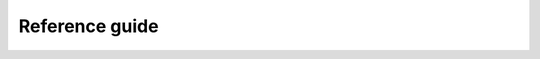 Reference guide
***************

.. autosummary::
    :toctree: stubs
    :nosignatures:

    parsl.set_stream_logger
    parsl.set_file_logger
    parsl.addresses.address_by_hostname
    parsl.addresses.address_by_interface
    parsl.addresses.address_by_query
    parsl.addresses.address_by_route
    parsl.app.app.python_app
    parsl.app.app.bash_app
    parsl.app.futures.DataFuture
    parsl.config.Config
    parsl.dataflow.futures.AppFuture
    parsl.dataflow.dflow.DataFlowKernelLoader
    parsl.data_provider.data_manager.DataManager
    parsl.data_provider.data_manager.Staging
    parsl.data_provider.files.File
    parsl.data_provider.ftp.FTPSeparateTaskStaging
    parsl.data_provider.ftp.FTPInTaskStaging
    parsl.data_provider.file_noop.NoOpFileStaging
    parsl.data_provider.globus.GlobusStaging
    parsl.data_provider.http.HTTPSeparateTaskStaging
    parsl.data_provider.http.HTTPInTaskStaging
    parsl.data_provider.rsync.RSyncStaging
    parsl.executors.base.ParslExecutor
    parsl.executors.ThreadPoolExecutor
    parsl.executors.HighThroughputExecutor
    parsl.executors.WorkQueueExecutor
    parsl.executors.ExtremeScaleExecutor
    parsl.executors.swift_t.TurbineExecutor
    parsl.channels.LocalChannel
    parsl.channels.SSHChannel
    parsl.channels.OAuthSSHChannel
    parsl.channels.SSHInteractiveLoginChannel
    parsl.providers.AdHocProvider
    parsl.providers.AWSProvider
    parsl.providers.CobaltProvider
    parsl.providers.CondorProvider
    parsl.providers.GoogleCloudProvider
    parsl.providers.GridEngineProvider
    parsl.providers.JetstreamProvider
    parsl.providers.LocalProvider
    parsl.providers.LSFProvider
    parsl.providers.GridEngineProvider
    parsl.providers.SlurmProvider
    parsl.providers.TorqueProvider
    parsl.providers.KubernetesProvider
    parsl.providers.PBSProProvider
    parsl.launchers.SimpleLauncher
    parsl.launchers.SingleNodeLauncher
    parsl.launchers.SrunLauncher
    parsl.launchers.AprunLauncher
    parsl.launchers.SrunMPILauncher
    parsl.launchers.GnuParallelLauncher
    parsl.launchers.MpiExecLauncher
    parsl.launchers.JsrunLauncher
    parsl.launchers.WrappedLauncher
    parsl.monitoring.MonitoringHub

.. autosummary::
    :toctree: stubs
    :nosignatures:

    parsl.app.errors.AppBadFormatting
    parsl.app.errors.AppException
    parsl.app.errors.AppTimeout
    parsl.app.errors.BadStdStreamFile
    parsl.app.errors.BashAppNoReturn
    parsl.app.errors.BashExitFailure
    parsl.app.errors.MissingOutputs
    parsl.app.errors.ParslError
    parsl.executors.errors.ControllerError
    parsl.executors.errors.ExecutorError
    parsl.executors.errors.ScalingFailed
    parsl.executors.errors.InsufficientMPIRanks
    parsl.executors.errors.DeserializationError
    parsl.executors.errors.BadMessage
    parsl.dataflow.error.DataFlowException
    parsl.dataflow.error.ConfigurationError
    parsl.dataflow.error.DuplicateTaskError
    parsl.dataflow.error.BadCheckpoint
    parsl.dataflow.error.DependencyError
    parsl.launchers.error.BadLauncher
    parsl.providers.error.ExecutionProviderException
    parsl.providers.error.OptionalModuleMissing
    parsl.providers.error.ChannelRequired
    parsl.providers.error.ScaleOutFailed
    parsl.providers.error.SchedulerMissingArgs
    parsl.providers.error.ScriptPathError
    parsl.channels.errors.ChannelError
    parsl.channels.errors.BadHostKeyException
    parsl.channels.errors.BadScriptPath
    parsl.channels.errors.BadPermsScriptPath
    parsl.channels.errors.FileExists
    parsl.channels.errors.AuthException
    parsl.channels.errors.SSHException
    parsl.channels.errors.FileCopyException
    parsl.executors.high_throughput.errors.WorkerLost
